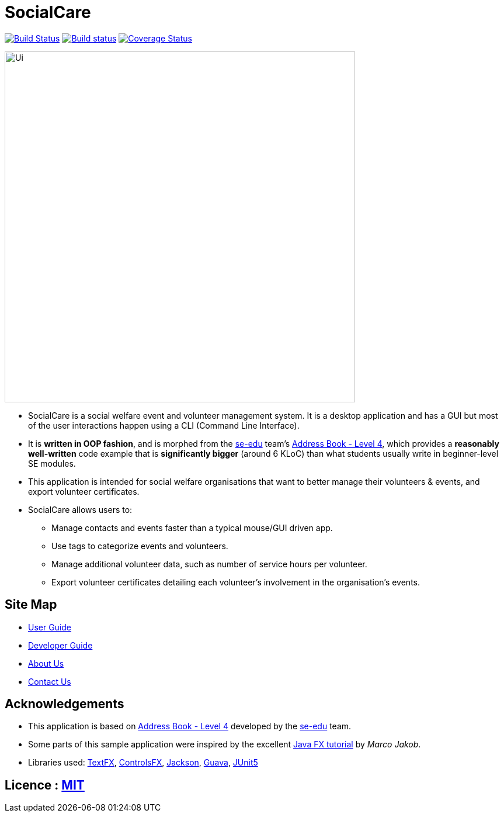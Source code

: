 = SocialCare
ifdef::env-github,env-browser[:relfileprefix: docs/]

https://travis-ci.org/CS2103-AY1819S1-W16-2/main[image:https://travis-ci.org/CS2103-AY1819S1-W16-2/main.svg?branch=master[Build Status]]
https://ci.appveyor.com/project/Kratious/main[image:https://ci.appveyor.com/api/projects/status/suon744fyw9kqi3x?svg=true[Build status]]
https://coveralls.io/github/CS2103-AY1819S1-W16-2/main?branch=master[image:https://coveralls.io/repos/github/CS2103-AY1819S1-W16-2/main/badge.svg?branch=master[Coverage Status]]

ifdef::env-github[]
image::docs/images/Ui.png[width="600"]
endif::[]

ifndef::env-github[]
image::images/Ui.png[width="600"]
endif::[]

* SocialCare is a social welfare event and volunteer management system. It is a desktop application and  has a GUI but most of the user interactions happen using a CLI (Command Line Interface).
* It is *written in OOP fashion*, and is morphed from the https://se-edu.github.io/docs/Team.html[se-edu] team's https://github.com/nus-cs2103-AY1819S1/addressbook-level4[Address Book - Level 4], which provides a *reasonably well-written* code example that is *significantly bigger* (around 6 KLoC) than what students usually write in beginner-level SE modules.
* This application is intended for social welfare organisations that want to better manage their volunteers & events, and export volunteer certificates.
* SocialCare allows users to:
** Manage contacts and events faster than a typical mouse/GUI driven app.
** Use tags to categorize events and volunteers.
** Manage additional volunteer data, such as number of service hours per volunteer.
** Export volunteer certificates detailing each volunteer's involvement in the organisation's events.


== Site Map

* <<UserGuide#, User Guide>>
* <<DeveloperGuide#, Developer Guide>>
* <<AboutUs#, About Us>>
* <<ContactUs#, Contact Us>>

== Acknowledgements

* This application is based on https://github.com/nus-cs2103-AY1819S1/addressbook-level4[Address Book - Level 4] developed by
the https://se-edu.github.io/docs/Team.html[se-edu] team.
* Some parts of this sample application were inspired by the excellent http://code.makery.ch/library/javafx-8-tutorial/[Java FX tutorial] by
_Marco Jakob_.
* Libraries used: https://github.com/TestFX/TestFX[TextFX], https://bitbucket.org/controlsfx/controlsfx/[ControlsFX], https://github.com/FasterXML/jackson[Jackson], https://github.com/google/guava[Guava], https://github.com/junit-team/junit5[JUnit5]

== Licence : link:LICENSE[MIT]
